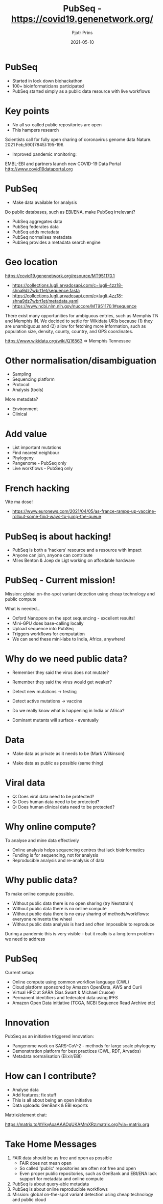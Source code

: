 #+TITLE:  PubSeq - https://covid19.genenetwork.org/
#+AUTHOR: Pjotr Prins
#+EMAIL:  pjotr.public221@thebird.nl
#+DATE:   2021-05-10
#+STARTUP:  content
# Images: C-c C-x C-v
# org-tree-slide-mode  C-< and C->
# C-c C-e h h   publish

* PubSeq

- Started in lock down biohackathon
- 100+ bioinformaticians participated
- PubSeq started simply as a public data resource with live workflows

* Key points

- No all so-called public repositories are open
- This hampers research

Scientists call for fully open sharing of coronavirus genome data
Nature. 2021 Feb;590(7845):195-196.

- Improved pandemic monitoring:

EMBL-EBI and partners launch new COVID-19 Data Portal
http://www.covid19dataportal.org

* PubSeq

- Make data available for analysis

Do public databases, such as EBI/ENA, make PubSeq irrelevant?

- PubSeq aggregates data
- PubSeq federates data
- PubSeq adds metadata
- PubSeq normalises metadata
- PubSeq provides a metadata search engine

* Geo location

https://covid19.genenetwork.org/resource/MT951170.1

- https://collections.lugli.arvadosapi.com/c=lugli-4zz18-shna9dz7wbrt1et/sequence.fasta
- https://collections.lugli.arvadosapi.com/c=lugli-4zz18-shna9dz7wbrt1et/metadata.yaml
- https://www.ncbi.nlm.nih.gov/nuccore/MT951170.1#sequence

There exist many opportunities for ambiguous entries, such as Memphis
TN and Memphis IN. We decided to settle for Wikidata URIs because (1)
they are unambiguous and (2) allow for fetching more information, such
as population size, density, county, country, and GPS
coordinates.

https://www.wikidata.org/wiki/Q16563 => Memphis Tennessee

* Other normalisation/disambiguation

- Sampling
- Sequencing platform
- Protocol
- Analysis (tools)

More metadata?

- Environment
- Clinical

* Add value

- List important mutations
- Find nearest neighbour
- Phylogeny
- Pangenome - PubSeq only
- Live workflows - PubSeq only

* French hacking

Vite ma dose!
- https://www.euronews.com/2021/04/05/as-france-ramps-up-vaccine-rollout-some-find-ways-to-jump-the-queue

* PubSeq is about hacking!

- PubSeq is both a 'hackers' resource and a resource with impact
- Anyone can join, anyone can contribute
- Miles Benton & Joep de Ligt working on affordable hardware

* PubSeq - Current mission!

Mission: global on-the-spot variant detection using cheap technology
   and public compute

What is needed...

- Oxford Nanopore on the spot sequencing - excellent results!
- Mini-GPU does base-calling locally
- Upload sequence into PubSeq
- Triggers workflows for computation
- We can send these mini-labs to India, Africa, anywhere!

* Why do we need public data?

- Remember they said the virus does not mutate?
- Remember they said the virus would get weaker?

- Detect new mutations -> testing
- Detect active mutations -> vaccins
- Do we really know what is happening in India or Africa?
- Dominant mutants will surface - eventually

* Data

- Make data as private as it needs to be
  (Mark Wilkinson)

- Make data as public as possible
  (same thing)

* Viral data

- Q: Does viral data need to be protected?
- Q: Does human data need to be protected?
- Q: Does human clinical data need to be protected?

* Why online compute?

To analyse and mine data effectively

- Online analysis helps sequencing centres that lack bioinformatics
- Funding is for sequencing, not for analysis
- Reproducible analysis and re-analysis of data

* Why public data?

To make online compute possible.

- Without public data there is no open sharing (try Nextstrain)
- Without public data there is no online compute
- Without public data there is no easy sharing of methods/workflows:
  everyone reinvents the wheel
- Without public data analysis is hard and often impossible to reproduce

During a pandemic this is very visible - but it really is a long term
problem we need to address

* PubSeq

Current setup:

- Online compute using common workflow language (CWL)
- Cloud platform sponsored by Amazon OpenData, AWS and Curii
- Virtual HPC at SARA (Sas Swart & Michael Crusoe)
- Permanent identifiers and federated data using IPFS
- Amazon Open Data initiative (TCGA, NCBI Sequence Read Archive etc)

* Innovation

PubSeq as an initiative triggered innovation:

- Pangenome work on SARS-CoV-2 - methods for large scale phylogeny
- Demonstration platform for best practices (CWL, RDF, Arvados)
- Metadata normalisation (Elixir/EBI)

* How can I contribute?

- Analyse data
- Add features; fix stuff
- This is all about being an open initiative
- Data uploads: GenBank & EBI exports

Matrix/element chat:

https://matrix.to/#/!kyAxaAAAOgUKAMmXRz:matrix.org?via=matrix.org

* Take Home Messages

1. FAIR data should be as free and open as possible
   - FAIR does not mean open
   - So called 'public' repositories are often not free and open
   - Even proper public repositories, such as GenBank and EBI/ENA lack
     support for metadata and online compute
2. PubSeq is about query-able metadata
3. PubSeq is about online reproducible workflows
4. Mission: global on-the-spot variant detection using cheap
   technology and public cloud

* Thank you

Over 100 people contributed to PubSeq in some way. I particularly want
to thank:

- Andrea Guarracino (hacker extra ordinaire)
- Peter Amstutz & Sasha Wait Zaranek (Curii, CWL workflows)
- Joep de Ligt & Miles Benton (Open science, live analysis)
- Erik Garrison (Pangenomes, all to all comparisons)
- Michael Crusoe (CWL, SARA)
- Thomas Liener (RDF'ing, normalization)
- Jerven Bolleman (RDF, SPODGI)
- Mark Wilkinson (FAIR)
- Alex Kanitz (GA4GH)
- Bonface Munyoki & Adam Novak (web sites)
- Njagi Mwaniki (phylogeny, pangenomes)
- Erin Chu, Prasun Anand (Amazon Open Data, AWS Cloud)

Sponsors: UTHSC, ESR, Amazon, Curii, ... & NCBI/GenBank, EBI/ENA
